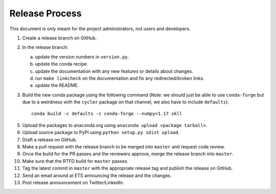 Release Process
===============

This document is only meant for the project administrators, not users and developers.

1. Create a release branch on GitHub.

2. In the release branch:

   a. update the version numbers in ``version.py``.

   b. update the conda recipe.

   c. update the documentation with any new features or details about changes.

   d. run ``make linkcheck`` on the documentation and fix any redirected/broken links.

   e. update the README.

3. Build the new conda package using the following command (*Note*: we should just be able to use ``conda-forge`` but due to a weirdness with the ``cycler`` package on that channel, we also have to include ``defaults``)::

    conda build -c defaults -c conda-forge --numpy=1.17 skll

5. Upload the packages to anaconda.org using ``anaconda upload <package tarball>``.

6. Upload source package to PyPI using ``python setup.py sdist upload``.

7. Draft a release on GitHub.

8. Make a pull request with the release branch to be merged into ``master`` and request code review.

9. Once the build for the PR passes and the reviewers approve, merge the release branch into ``master``.

10. Make sure that the RTFD build for ``master`` passes.

11. Tag the latest commit in ``master`` with the appropriate release tag and publish the release on GitHub.

12. Send an email around at ETS announcing the release and the changes.

13. Post release announcement on Twitter/LinkedIn.
